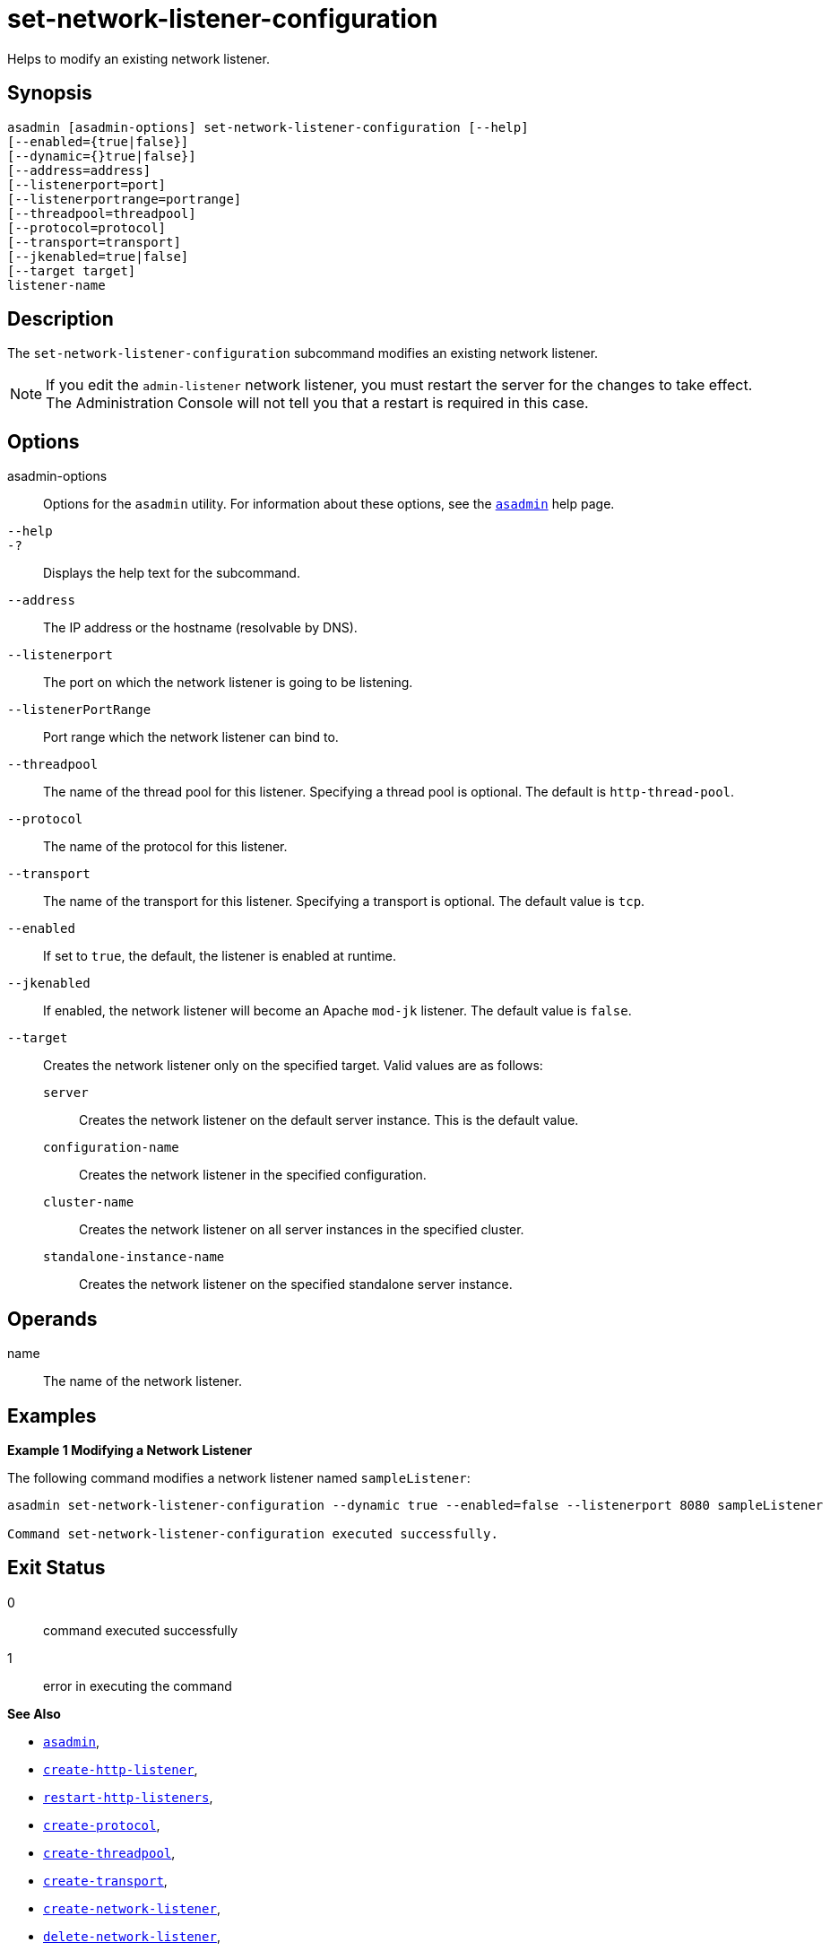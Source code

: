 [[set-network-listener-configuration]]
= set-network-listener-configuration

Helps to modify an existing network listener.

[[synopsis]]
== Synopsis

[source,shell]
----
asadmin [asadmin-options] set-network-listener-configuration [--help]
[--enabled={true|false}]
[--dynamic={}true|false}]
[--address=address]
[--listenerport=port]
[--listenerportrange=portrange]
[--threadpool=threadpool]
[--protocol=protocol]
[--transport=transport]
[--jkenabled=true|false]
[--target target]
listener-name
----

[[description]]
== Description

The `set-network-listener-configuration` subcommand modifies an existing network listener.

NOTE: If you edit the `admin-listener` network listener, you must restart the server for the changes to take effect. The Administration Console will not tell you that a restart is required in this case.

[[options]]
== Options

asadmin-options::
  Options for the `asadmin` utility. For information about these options, see the xref:Technical Documentation/Payara Server Documentation/Command Reference/asadmin.adoc#asadmin-1m[`asadmin`] help page.

`--help`::
`-?`::
  Displays the help text for the subcommand.

`--address`::
  The IP address or the hostname (resolvable by DNS).

`--listenerport`::
The port on which the network listener is going to be listening.

`--listenerPortRange`::
Port range which the network listener can bind to.

`--threadpool`::
The name of the thread pool for this listener. Specifying a thread pool is optional. The default is `http-thread-pool`.

`--protocol`::
The name of the protocol for this listener.

`--transport`::
The name of the transport for this listener. Specifying a transport is optional. The default value is `tcp`.

`--enabled`::
If set to `true`, the default, the listener is enabled at runtime.

`--jkenabled`::
If enabled, the network listener will become an Apache `mod-jk` listener. The default value is `false`.

`--target`::
Creates the network listener only on the specified target. Valid values are as follows: +
`server`;;
  Creates the network listener on the default server instance. This is the default value.
`configuration-name`;;
  Creates the network listener in the specified configuration.
`cluster-name`;;
  Creates the network listener on all server instances in the specified cluster.
`standalone-instance-name`;;
  Creates the network listener on the specified standalone server instance.

[[operands]]
== Operands

name::
  The name of the network listener.

[[examples]]
== Examples

*Example 1 Modifying a Network Listener*

The following command modifies a network listener named `sampleListener`:

[source,shell]
----
asadmin set-network-listener-configuration --dynamic true --enabled=false --listenerport 8080 sampleListener

Command set-network-listener-configuration executed successfully.
----

[[exit-status]]
== Exit Status

0::
  command executed successfully
1::
  error in executing the command

*See Also*

* xref:Technical Documentation/Payara Server Documentation/Command Reference/asadmin.adoc#asadmin-1m[`asadmin`],
* xref:Technical Documentation/Payara Server Documentation/Command Reference/create-http-listener.adoc#create-http-listener[`create-http-listener`],
* xref:Technical Documentation/Payara Server Documentation/Command Reference/restart-http-listeners.adoc#restart-http-listeners[`restart-http-listeners`],
* xref:Technical Documentation/Payara Server Documentation/Command Reference/create-protocol.adoc#create-protocol[`create-protocol`],
* xref:Technical Documentation/Payara Server Documentation/Command Reference/create-threadpool.adoc#create-threadpool[`create-threadpool`],
* xref:Technical Documentation/Payara Server Documentation/Command Reference/create-transport.adoc#create-transport[`create-transport`],
* xref:Technical Documentation/Payara Server Documentation/Command Reference/create-network-listener.adoc#create-network-listener[`create-network-listener`],
* xref:Technical Documentation/Payara Server Documentation/Command Reference/delete-network-listener.adoc#delete-network-listener[`delete-network-listener`],
* xref:Technical Documentation/Payara Server Documentation/Command Reference/list-network-listeners.adoc#list-network-listeners[`list-network-listeners`]
